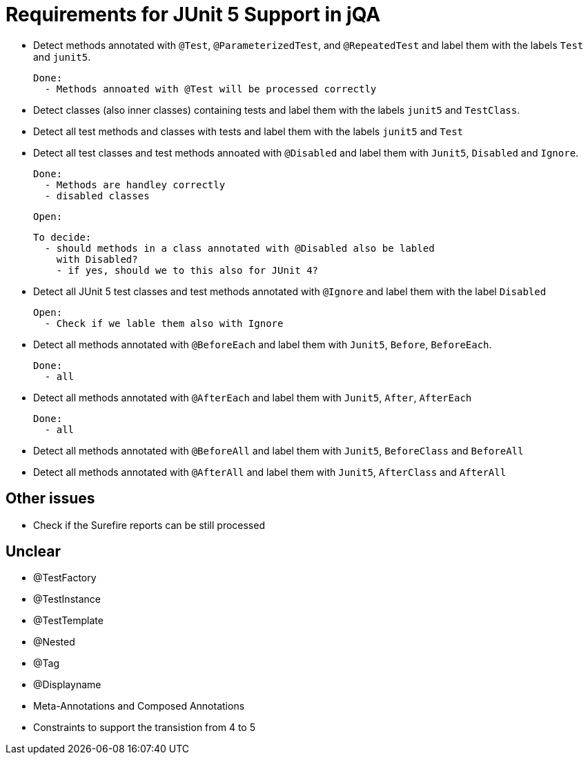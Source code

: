= Requirements for JUnit 5 Support in jQA

- Detect methods annotated with `@Test`, `@ParameterizedTest`, and `@RepeatedTest`
  and label them with the labels `Test` and `junit5`.

  Done:
    - Methods annoated with @Test will be processed correctly


- Detect classes (also inner classes) containing tests and label them with the labels
  `junit5` and `TestClass`.
- Detect all test methods and classes with tests and label them with the labels
  `junit5` and `Test`
- Detect all test classes and test methods annoated with `@Disabled` and
  label them with `Junit5`, `Disabled` and `Ignore`.

  Done:
    - Methods are handley correctly
    - disabled classes

  Open:

  To decide:
    - should methods in a class annotated with @Disabled also be labled
      with Disabled?
      - if yes, should we to this also for JUnit 4?

- Detect all JUnit 5 test classes and test methods annotated with `@Ignore` and
  label them with the label `Disabled`

  Open:
    - Check if we lable them also with Ignore

- Detect all methods annotated with `@BeforeEach` and label them with
  `Junit5`, `Before`, `BeforeEach`.

  Done:
    - all

- Detect all methods annotated with `@AfterEach` and label them with
  `Junit5`, `After`, `AfterEach`

  Done:
    - all

- Detect all methods annotated with `@BeforeAll` and label them with `Junit5`, `BeforeClass`
  and `BeforeAll`

- Detect all methods annotated with `@AfterAll` and label them with `Junit5`, `AfterClass`
  and `AfterAll`

== Other issues

- Check if the Surefire reports can be still processed

== Unclear

- @TestFactory
- @TestInstance
- @TestTemplate
- @Nested
- @Tag
- @Displayname
- Meta-Annotations and Composed Annotations
- Constraints to support the transistion from 4 to 5




